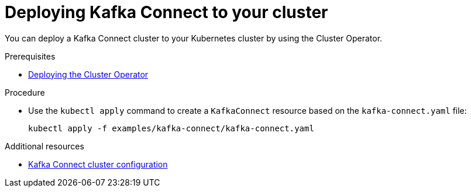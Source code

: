 // Module included in the following assemblies:
//
// assembly-kafka-connect.adoc

[id='deploying-kafka-connect-{context}']
= Deploying Kafka Connect to your cluster

You can deploy a Kafka Connect cluster to your Kubernetes cluster by using the Cluster Operator.

.Prerequisites

* xref:deploying-cluster-operator-str[Deploying the Cluster Operator]

.Procedure

* Use the `kubectl apply` command to create a `KafkaConnect` resource based on the `kafka-connect.yaml` file:

+
[source,shell,subs="attributes+"]
----
kubectl apply -f examples/kafka-connect/kafka-connect.yaml
----

.Additional resources
* xref:assembly-deployment-configuration-kafka-connect-str[Kafka Connect cluster configuration]
ifdef::OpenShift[]
* xref:assembly-deployment-configuration-kafka-connect-s2i-str[Kafka Connect cluster with Source2Image support]
endif::[]